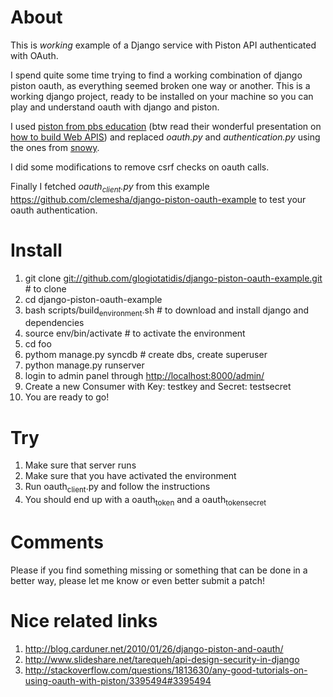 * About

This is /working/ example of a Django service with Piston API authenticated with OAuth.

I spend quite some time trying to find a working combination of django
piston oauth, as everything seemed broken one way or another. This is
a working django project, ready to be installed on your machine so you
can play and understand oauth with django and piston.

I used [[https://github.com/pbs-education/django-piston][piston from pbs education]] (btw read their wonderful
presentation on [[http://www.slideshare.net/tomatohater/dcpython-architecture-at-pbs-jun-7-2011][how to build Web APIS]]) and replaced /oauth.py/ and
/authentication.py/ using the ones from [[http://git.gnome.org/browse/snowy/tree/][snowy]].

I did some modifications to remove csrf checks on oauth calls.

Finally I fetched /oauth_client.py/ from this example
[[https://github.com/clemesha/django-piston-oauth-example]] to test your
oauth authentication.

* Install

1. git clone git://github.com/glogiotatidis/django-piston-oauth-example.git # to clone
2. cd django-piston-oauth-example
3. bash scripts/build_environment.sh # to download and install django and dependencies
4. source env/bin/activate # to activate the environment
5. cd foo
6. pythom manage.py syncdb # create dbs, create superuser
7. python manage.py runserver
8. login to admin panel through http://localhost:8000/admin/
9. Create a new Consumer with Key: testkey and Secret: testsecret
10. You are ready to go!

* Try

1. Make sure that server runs
2. Make sure that you have activated the environment
3. Run oauth_client.py and follow the instructions
4. You should end up with a oauth_token and a oauth_token_secret


* Comments

Please if you find something missing or something that can be done in
a better way, please let me know or even better submit a patch!

* Nice related links

 1. http://blog.carduner.net/2010/01/26/django-piston-and-oauth/
 2. http://www.slideshare.net/tarequeh/api-design-security-in-django
 3. http://stackoverflow.com/questions/1813630/any-good-tutorials-on-using-oauth-with-piston/3395494#3395494
